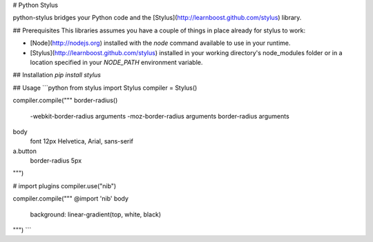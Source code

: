 # Python Stylus

python-stylus bridges your Python code and the [Stylus](http://learnboost.github.com/stylus) library.

## Prerequisites
This libraries assumes you have a couple of things in place already for stylus to work:

* [Node](http://nodejs.org) installed with the `node` command available to use in your runtime.
* [Stylus](http://learnboost.github.com/stylus) installed in your working directory's node_modules folder or
  in a location specified in your `NODE_PATH` environment variable.

## Installation
`pip install stylus`

## Usage
```python
from stylus import Stylus
compiler = Stylus()

compiler.compile("""
border-radius()
  -webkit-border-radius arguments
  -moz-border-radius arguments
  border-radius arguments


body
  font 12px Helvetica, Arial, sans-serif

a.button
  border-radius 5px
""")

# import plugins
compiler.use("nib")

compiler.compile("""
@import 'nib'
body
  background: linear-gradient(top, white, black)
""")
```


